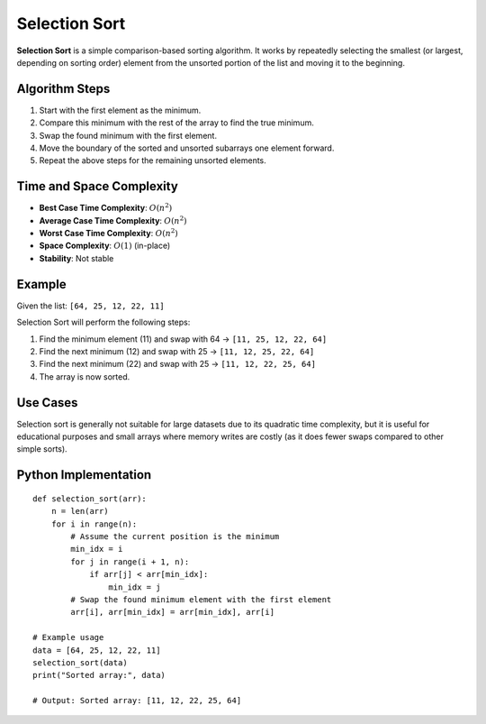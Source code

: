 ==============
Selection Sort
==============
**Selection Sort** is a simple comparison-based sorting algorithm. It works by repeatedly selecting the smallest (or largest, depending on sorting order) element from the unsorted portion of the list and moving it to the beginning.

Algorithm Steps
---------------
1. Start with the first element as the minimum.
2. Compare this minimum with the rest of the array to find the true minimum.
3. Swap the found minimum with the first element.
4. Move the boundary of the sorted and unsorted subarrays one element forward.
5. Repeat the above steps for the remaining unsorted elements.

Time and Space Complexity
-------------------------
- **Best Case Time Complexity**: :math:`O(n^2)`
- **Average Case Time Complexity**: :math:`O(n^2)`
- **Worst Case Time Complexity**: :math:`O(n^2)`
- **Space Complexity**: :math:`O(1)` (in-place)
- **Stability**: Not stable

Example
-------
Given the list: ``[64, 25, 12, 22, 11]``

Selection Sort will perform the following steps:

1. Find the minimum element (11) and swap with 64 → ``[11, 25, 12, 22, 64]``
2. Find the next minimum (12) and swap with 25 → ``[11, 12, 25, 22, 64]``
3. Find the next minimum (22) and swap with 25 → ``[11, 12, 22, 25, 64]``
4. The array is now sorted.

Use Cases
---------
Selection sort is generally not suitable for large datasets due to its quadratic time complexity, but it is useful for educational purposes and small arrays where memory writes are costly (as it does fewer swaps compared to other simple sorts).

Python Implementation
--------------
::

    def selection_sort(arr):
        n = len(arr)
        for i in range(n):
            # Assume the current position is the minimum
            min_idx = i
            for j in range(i + 1, n):
                if arr[j] < arr[min_idx]:
                    min_idx = j
            # Swap the found minimum element with the first element
            arr[i], arr[min_idx] = arr[min_idx], arr[i]

    # Example usage
    data = [64, 25, 12, 22, 11]
    selection_sort(data)
    print("Sorted array:", data)

    # Output: Sorted array: [11, 12, 22, 25, 64]
